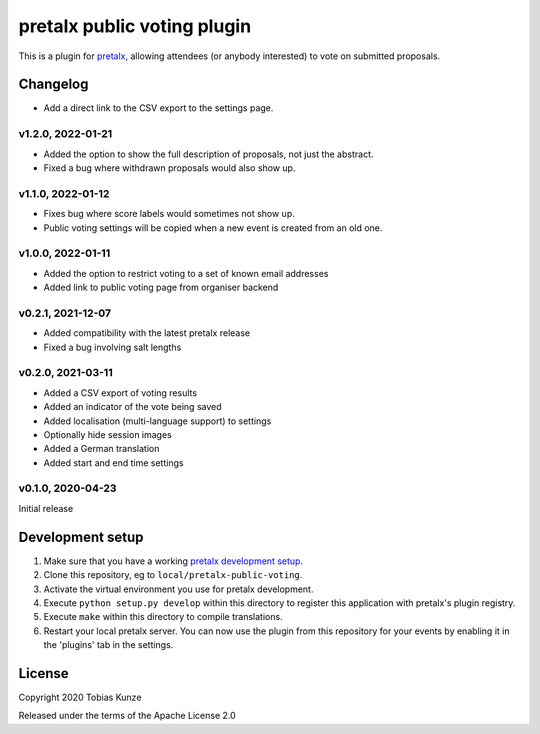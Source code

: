 pretalx public voting plugin
============================

This is a plugin for `pretalx`_, allowing attendees (or anybody interested) to vote on submitted proposals.

Changelog
---------

- Add a direct link to the CSV export to the settings page.

v1.2.0, 2022-01-21
~~~~~~~~~~~~~~~~~~

- Added the option to show the full description of proposals, not just the abstract.
- Fixed a bug where withdrawn proposals would also show up.

v1.1.0, 2022-01-12
~~~~~~~~~~~~~~~~~~

- Fixes bug where score labels would sometimes not show up.
- Public voting settings will be copied when a new event is created from an old one.

v1.0.0, 2022-01-11
~~~~~~~~~~~~~~~~~~

- Added the option to restrict voting to a set of known email addresses
- Added link to public voting page from organiser backend

v0.2.1, 2021-12-07
~~~~~~~~~~~~~~~~~~

- Added compatibility with the latest pretalx release
- Fixed a bug involving salt lengths

v0.2.0, 2021-03-11
~~~~~~~~~~~~~~~~~~

- Added a CSV export of voting results
- Added an indicator of the vote being saved
- Added localisation (multi-language support) to settings
- Optionally hide session images
- Added a German translation
- Added start and end time settings

v0.1.0, 2020-04-23
~~~~~~~~~~~~~~~~~~

Initial release

Development setup
-----------------

1. Make sure that you have a working `pretalx development setup`_.

2. Clone this repository, eg to ``local/pretalx-public-voting``.

3. Activate the virtual environment you use for pretalx development.

4. Execute ``python setup.py develop`` within this directory to register this application with pretalx's plugin registry.

5. Execute ``make`` within this directory to compile translations.

6. Restart your local pretalx server. You can now use the plugin from this repository for your events by enabling it in
   the 'plugins' tab in the settings.


License
-------

Copyright 2020 Tobias Kunze

Released under the terms of the Apache License 2.0


.. _pretalx: https://github.com/pretalx/pretalx
.. _pretalx development setup: https://docs.pretalx.org/en/latest/developer/setup.html
